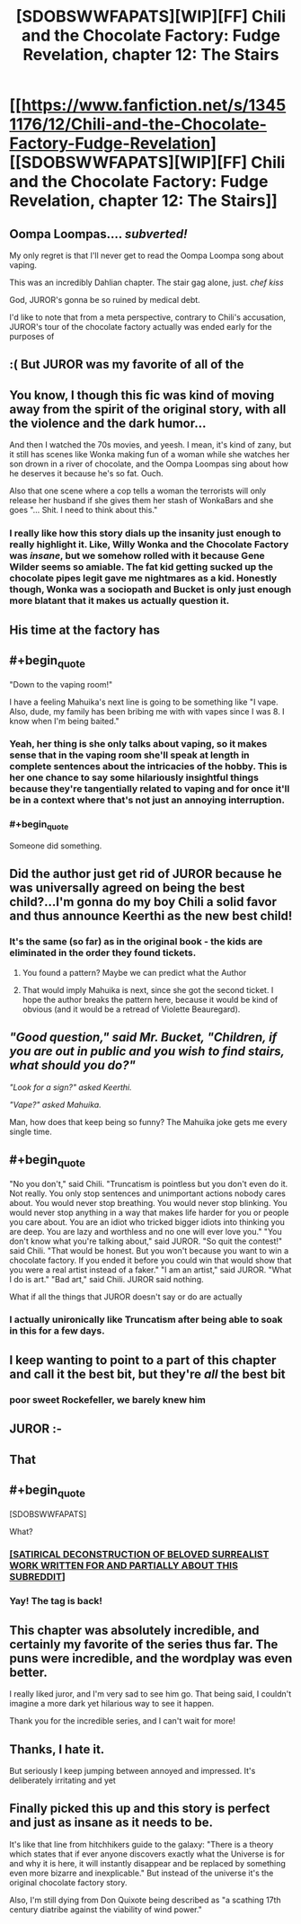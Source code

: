 #+TITLE: [SDOBSWWFAPATS][WIP][FF] Chili and the Chocolate Factory: Fudge Revelation, chapter 12: The Stairs

* [[https://www.fanfiction.net/s/13451176/12/Chili-and-the-Chocolate-Factory-Fudge-Revelation][[SDOBSWWFAPATS][WIP][FF] Chili and the Chocolate Factory: Fudge Revelation, chapter 12: The Stairs]]
:PROPERTIES:
:Author: UlyssesB
:Score: 55
:DateUnix: 1582175198.0
:END:

** Oompa Loompas.... /subverted!/

My only regret is that I'll never get to read the Oompa Loompa song about vaping.

This was an incredibly Dahlian chapter. The stair gag alone, just. /chef kiss/

God, JUROR's gonna be so ruined by medical debt.

I'd like to note that from a meta perspective, contrary to Chili's accusation, JUROR's tour of the chocolate factory actually was ended early for the purposes of
:PROPERTIES:
:Author: gryfft
:Score: 29
:DateUnix: 1582201629.0
:END:


** :( But JUROR was my favorite of all of the
:PROPERTIES:
:Author: callmesalticidae
:Score: 20
:DateUnix: 1582177770.0
:END:


** You know, I though this fic was kind of moving away from the spirit of the original story, with all the violence and the dark humor...

And then I watched the 70s movies, and yeesh. I mean, it's kind of zany, but it still has scenes like Wonka making fun of a woman while she watches her son drown in a river of chocolate, and the Oompa Loompas sing about how he deserves it because he's so fat. Ouch.

Also that one scene where a cop tells a woman the terrorists will only release her husband if she gives them her stash of WonkaBars and she goes "... Shit. I need to think about this."
:PROPERTIES:
:Author: CouteauBleu
:Score: 19
:DateUnix: 1582216774.0
:END:

*** I really like how this story dials up the insanity just enough to really highlight it. Like, Willy Wonka and the Chocolate Factory was /insane/, but we somehow rolled with it because Gene Wilder seems so amiable. The fat kid getting sucked up the chocolate pipes legit gave me nightmares as a kid. Honestly though, Wonka was a sociopath and Bucket is only just enough more blatant that it makes us actually question it.
:PROPERTIES:
:Author: cthulhusleftnipple
:Score: 16
:DateUnix: 1582265386.0
:END:


** His time at the factory has
:PROPERTIES:
:Author: havoc_mayhem
:Score: 17
:DateUnix: 1582178798.0
:END:


** #+begin_quote
  "Down to the vaping room!"
#+end_quote

I have a feeling Mahuika's next line is going to be something like "I vape. Also, dude, my family has been bribing me with with vapes since I was 8. I know when I'm being baited."
:PROPERTIES:
:Author: CouteauBleu
:Score: 18
:DateUnix: 1582185875.0
:END:

*** Yeah, her thing is she only talks about vaping, so it makes sense that in the vaping room she'll speak at length in complete sentences about the intricacies of the hobby. This is her one chance to say some hilariously insightful things because they're tangentially related to vaping and for once it'll be in a context where that's not just an annoying interruption.
:PROPERTIES:
:Author: gryfft
:Score: 27
:DateUnix: 1582201963.0
:END:


*** #+begin_quote
  Someone did something.
#+end_quote
:PROPERTIES:
:Author: nicholaslaux
:Score: 8
:DateUnix: 1582200449.0
:END:


** Did the author just get rid of JUROR because he was universally agreed on being the best child?...I'm gonna do my boy Chili a solid favor and thus announce Keerthi as the new best child!
:PROPERTIES:
:Author: IV-TheEmperor
:Score: 17
:DateUnix: 1582185386.0
:END:

*** It's the same (so far) as in the original book - the kids are eliminated in the order they found tickets.
:PROPERTIES:
:Author: havoc_mayhem
:Score: 11
:DateUnix: 1582194014.0
:END:

**** You found a pattern? Maybe we can predict what the Author
:PROPERTIES:
:Author: causalchain
:Score: 14
:DateUnix: 1582194809.0
:END:


**** That would imply Mahuika is next, since she got the second ticket. I hope the author breaks the pattern here, because it would be kind of obvious (and it would be a retread of Violette Beauregard).
:PROPERTIES:
:Author: CouteauBleu
:Score: 11
:DateUnix: 1582202988.0
:END:


** /"Good question," said Mr. Bucket, "Children, if you are out in public and you wish to find stairs, what should you do?"/

/"Look for a sign?" asked Keerthi./

/"Vape?" asked Mahuika./

Man, how does that keep being so funny? The Mahuika joke gets me every single time.
:PROPERTIES:
:Author: WalterTFD
:Score: 17
:DateUnix: 1582221267.0
:END:


** #+begin_quote
  "No you don't," said Chili. "Truncatism is pointless but you don't even do it. Not really. You only stop sentences and unimportant actions nobody cares about. You would never stop breathing. You would never stop blinking. You would never stop anything in a way that makes life harder for you or people you care about. You are an idiot who tricked bigger idiots into thinking you are deep. You are lazy and worthless and no one will ever love you." "You don't know what you're talking about," said JUROR. "So quit the contest!" said Chili. "That would be honest. But you won't because you want to win a chocolate factory. If you ended it before you could win that would show that you were a real artist instead of a faker." "I am an artist," said JUROR. "What I do is art." "Bad art," said Chili. JUROR said nothing.
#+end_quote

What if all the things that JUROR doesn't say or do are actually
:PROPERTIES:
:Author: hyphenomicon
:Score: 11
:DateUnix: 1582347187.0
:END:

*** I actually unironically like Truncatism after being able to soak in this for a few days.
:PROPERTIES:
:Author: hyphenomicon
:Score: 3
:DateUnix: 1583946739.0
:END:


** I keep wanting to point to a part of this chapter and call it the best bit, but they're /all/ the best bit
:PROPERTIES:
:Author: TempAccountIgnorePls
:Score: 8
:DateUnix: 1582229816.0
:END:

*** poor sweet Rockefeller, we barely knew him
:PROPERTIES:
:Author: IICVX
:Score: 8
:DateUnix: 1582254359.0
:END:


** JUROR :-
:PROPERTIES:
:Author: RiD_JuaN
:Score: 8
:DateUnix: 1582189046.0
:END:


** That
:PROPERTIES:
:Author: Makin-
:Score: 7
:DateUnix: 1582178417.0
:END:


** #+begin_quote
  [SDOBSWWFAPATS]
#+end_quote

What?
:PROPERTIES:
:Author: NZPIEFACE
:Score: 7
:DateUnix: 1582183570.0
:END:

*** [[https://www.reddit.com/r/rational/comments/epr18b/rtwipff_chili_and_the_chocolate_factory_chapter_8/felpfgb/][[SATIRICAL DECONSTRUCTION OF BELOVED SURREALIST WORK WRITTEN FOR AND PARTIALLY ABOUT THIS SUBREDDIT]]]
:PROPERTIES:
:Author: archpawn
:Score: 16
:DateUnix: 1582188231.0
:END:


*** Yay! The tag is back!
:PROPERTIES:
:Author: immortal_lurker
:Score: 9
:DateUnix: 1582203674.0
:END:


** This chapter was absolutely incredible, and certainly my favorite of the series thus far. The puns were incredible, and the wordplay was even better.

I really liked juror, and I'm very sad to see him go. That being said, I couldn't imagine a more dark yet hilarious way to see it happen.

Thank you for the incredible series, and I can't wait for more!
:PROPERTIES:
:Author: zombieking26
:Score: 6
:DateUnix: 1582210271.0
:END:


** Thanks, I hate it.

But seriously I keep jumping between annoyed and impressed. It's deliberately irritating and yet
:PROPERTIES:
:Author: hayshed
:Score: 6
:DateUnix: 1582289123.0
:END:


** Finally picked this up and this story is perfect and just as insane as it needs to be.

It's like that line from hitchhikers guide to the galaxy: "There is a theory which states that if ever anyone discovers exactly what the Universe is for and why it is here, it will instantly disappear and be replaced by something even more bizarre and inexplicable." But instead of the universe it's the original chocolate factory story.

Also, I'm still dying from Don Quixote being described as "a scathing 17th century diatribe against the viability of wind power."
:PROPERTIES:
:Author: FudgeOff
:Score: 5
:DateUnix: 1582437223.0
:END:

